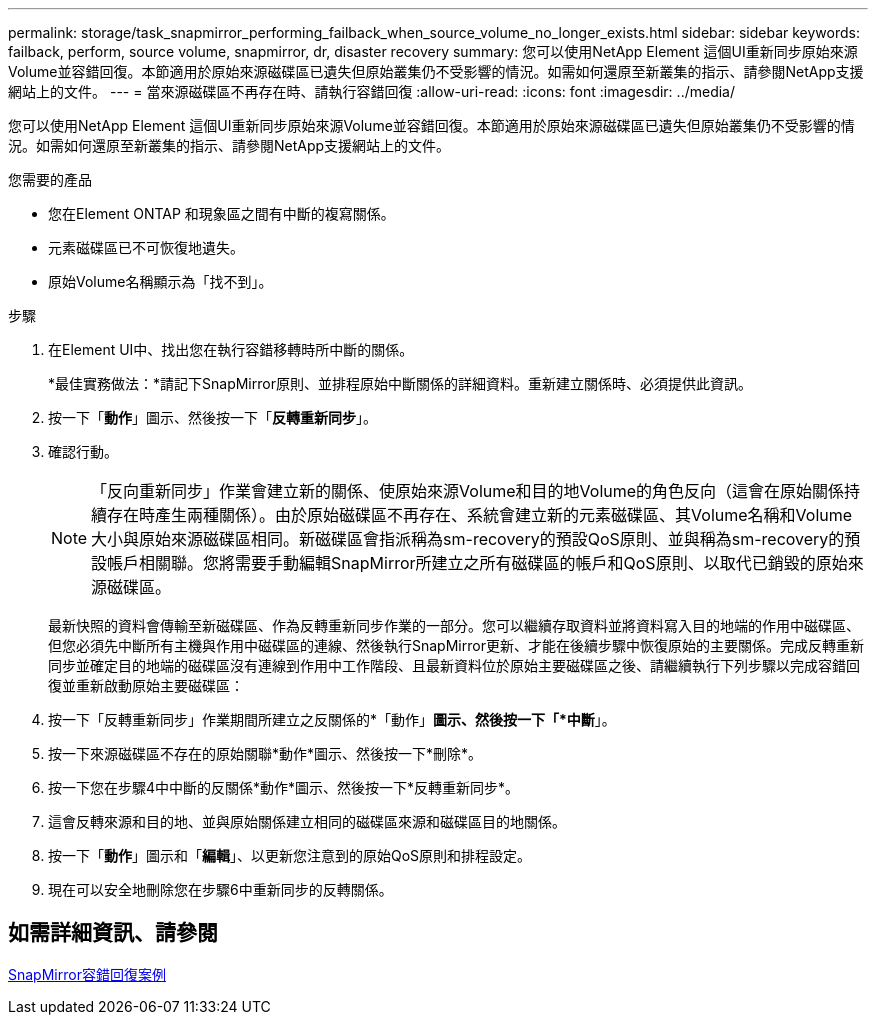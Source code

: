 ---
permalink: storage/task_snapmirror_performing_failback_when_source_volume_no_longer_exists.html 
sidebar: sidebar 
keywords: failback, perform, source volume, snapmirror, dr, disaster recovery 
summary: 您可以使用NetApp Element 這個UI重新同步原始來源Volume並容錯回復。本節適用於原始來源磁碟區已遺失但原始叢集仍不受影響的情況。如需如何還原至新叢集的指示、請參閱NetApp支援網站上的文件。 
---
= 當來源磁碟區不再存在時、請執行容錯回復
:allow-uri-read: 
:icons: font
:imagesdir: ../media/


[role="lead"]
您可以使用NetApp Element 這個UI重新同步原始來源Volume並容錯回復。本節適用於原始來源磁碟區已遺失但原始叢集仍不受影響的情況。如需如何還原至新叢集的指示、請參閱NetApp支援網站上的文件。

.您需要的產品
* 您在Element ONTAP 和現象區之間有中斷的複寫關係。
* 元素磁碟區已不可恢復地遺失。
* 原始Volume名稱顯示為「找不到」。


.步驟
. 在Element UI中、找出您在執行容錯移轉時所中斷的關係。
+
*最佳實務做法：*請記下SnapMirror原則、並排程原始中斷關係的詳細資料。重新建立關係時、必須提供此資訊。

. 按一下「*動作*」圖示、然後按一下「*反轉重新同步*」。
. 確認行動。
+

NOTE: 「反向重新同步」作業會建立新的關係、使原始來源Volume和目的地Volume的角色反向（這會在原始關係持續存在時產生兩種關係）。由於原始磁碟區不再存在、系統會建立新的元素磁碟區、其Volume名稱和Volume大小與原始來源磁碟區相同。新磁碟區會指派稱為sm-recovery的預設QoS原則、並與稱為sm-recovery的預設帳戶相關聯。您將需要手動編輯SnapMirror所建立之所有磁碟區的帳戶和QoS原則、以取代已銷毀的原始來源磁碟區。

+
最新快照的資料會傳輸至新磁碟區、作為反轉重新同步作業的一部分。您可以繼續存取資料並將資料寫入目的地端的作用中磁碟區、但您必須先中斷所有主機與作用中磁碟區的連線、然後執行SnapMirror更新、才能在後續步驟中恢復原始的主要關係。完成反轉重新同步並確定目的地端的磁碟區沒有連線到作用中工作階段、且最新資料位於原始主要磁碟區之後、請繼續執行下列步驟以完成容錯回復並重新啟動原始主要磁碟區：

. 按一下「反轉重新同步」作業期間所建立之反關係的*「動作」*圖示、然後按一下「*中斷*」。
. 按一下來源磁碟區不存在的原始關聯*動作*圖示、然後按一下*刪除*。
. 按一下您在步驟4中中斷的反關係*動作*圖示、然後按一下*反轉重新同步*。
. 這會反轉來源和目的地、並與原始關係建立相同的磁碟區來源和磁碟區目的地關係。
. 按一下「*動作*」圖示和「*編輯*」、以更新您注意到的原始QoS原則和排程設定。
. 現在可以安全地刪除您在步驟6中重新同步的反轉關係。




== 如需詳細資訊、請參閱

xref:concept_snapmirror_failback_scenarios.adoc[SnapMirror容錯回復案例]
